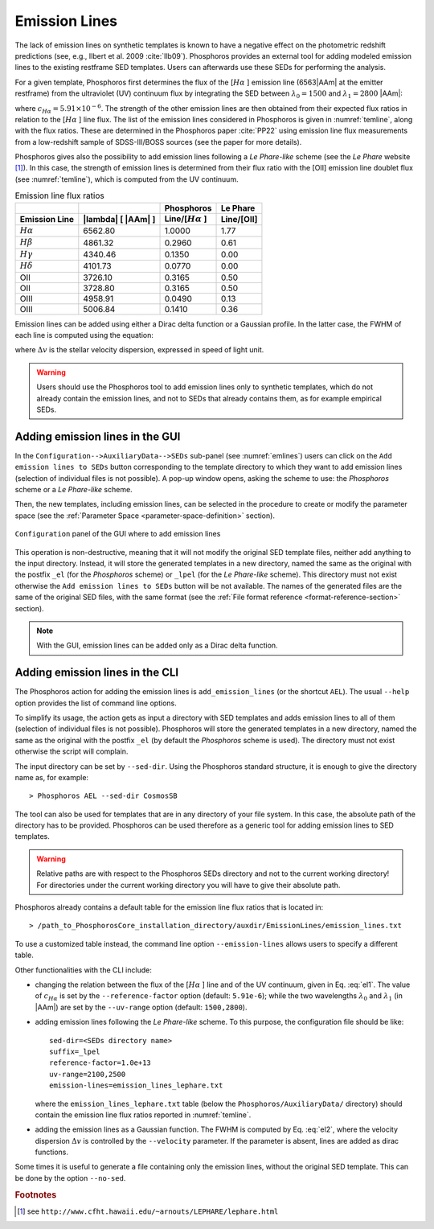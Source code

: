 .. _emission-lines:

Emission Lines
==============

The lack of emission lines on synthetic templates is known to have a
negative effect on the photometric redshift predictions (see, e.g.,
Ilbert et al. 2009 :cite:`Ilb09`). Phosphoros provides an external
tool for adding modeled emission lines to the existing restframe SED
templates. Users can afterwards use these SEDs for performing the
analysis.

For a given template, Phosphoros first determines the flux of the
[:math:`H\alpha` ] emission line (6563\ |AAm| at the emitter
restframe) from the ultraviolet (UV) continuum flux by integrating the
SED between :math:`\lambda_0=1500` and :math:`\lambda_1=2800` |AAm|:

.. math::
   :label: el1 
    
      f_{[H\alpha]} = c_{H\alpha}\frac{\lambda_0\lambda_1}{\lambda_1-\lambda_0}
      \int_{\lambda_0}^{\lambda_1}
      f_m(\lambda)d\lambda,

where :math:`c_{H\alpha}=5.91\times10^{-6}`. The strength of the other
emission lines are then obtained from their expected flux ratios in
relation to the [:math:`H\alpha` ] line flux. The list of the emission
lines considered in Phosphoros is given in :numref:`temline`, along
with the flux ratios. These are determined in the Phosphoros paper
:cite:`PP22` using emission line flux measurements from a low-redshift
sample of SDSS-III/BOSS sources (see the paper for more details).

Phosphoros gives also the possibility to add emission lines following
a *Le Phare-like* scheme (see the *Le Phare* website [#f1em]_). In
this case, the strength of emission lines is determined from their
flux ratio with the [OII] emission line doublet flux (see
:numref:`temline`), which is computed from the UV continuum.

.. table:: Emission line flux ratios
   :name: temline
	  
   +--------------------+------------------------------+--------------------------+------------+
   |                    |                              | Phosphoros               |  Le Phare  |
   +--------------------+------------------------------+--------------------------+------------+
   | Emission Line      | |lambda| [ |AAm| ]           | Line/[:math:`H\alpha` ]  | Line/[OII] |
   +====================+==============================+==========================+============+
   | :math:`H\alpha`    | 6562.80                      | 1.0000                   | 1.77       |
   +--------------------+------------------------------+--------------------------+------------+
   | :math:`H\beta`     | 4861.32                      | 0.2960                   | 0.61       |
   +--------------------+------------------------------+--------------------------+------------+
   | :math:`H\gamma`    | 4340.46                      | 0.1350                   | 0.00       |
   +--------------------+------------------------------+--------------------------+------------+
   | :math:`H\delta`    | 4101.73                      | 0.0770                   | 0.00       |
   +--------------------+------------------------------+--------------------------+------------+
   | OII                | 3726.10                      | 0.3165                   | 0.50       |
   +--------------------+------------------------------+--------------------------+------------+
   | OII                | 3728.80                      | 0.3165                   | 0.50       |
   +--------------------+------------------------------+--------------------------+------------+
   | OIII               | 4958.91                      | 0.0490                   | 0.13       |
   +--------------------+------------------------------+--------------------------+------------+
   | OIII               | 5006.84                      | 0.1410                   | 0.36       |
   +--------------------+------------------------------+--------------------------+------------+


Emission lines can be added using either a Dirac delta function or
a Gaussian profile. In the latter case, the FWHM of each line is
computed using the equation:

.. math::
   :label: el2
    
    FWHM = \lambda_{line} * \Delta v\,.

where :math:`\Delta v` is the stellar velocity dispersion, expressed
in speed of light unit.

.. warning::
    
    Users should use the Phosphoros tool to add emission lines only to
    synthetic templates, which do not already contain the emission
    lines, and not to SEDs that already contains them, as for example
    empirical SEDs.
    

Adding emission lines in the GUI
--------------------------------------------

In the ``Configuration-->AuxiliaryData-->SEDs`` sub-panel (see
:numref:`emlines`) users can click on the ``Add emission lines to
SEDs`` button corresponding to the template directory to which they
want to add emission lines (selection of individual files is not
possible). A pop-up window opens, asking the scheme to use: the
*Phosphoros* scheme or a *Le Phare-like* scheme.
  
Then, the new templates, including emission lines, can be
selected in the procedure to create or modify the parameter space
(see the :ref:`Parameter Space <parameter-space-definition>` section).

.. figure:: /_static/basic_steps/AddEmLines_v12.png
    :name: emlines
    :align: center
    :scale: 40 %
	   
    ``Configuration`` panel of the GUI where to add emission lines
	   
This operation is non-destructive, meaning that it will not modify the
original SED template files, neither add anything to the input
directory. Instead, it will store the generated templates in a new
directory, named the same as the original with the postfix ``_el``
(for the *Phosphoros* scheme) or ``_lpel`` (for the *Le Phare-like*
scheme). This directory must not exist otherwise the ``Add emission
lines to SEDs`` button will be not available. The names of the
generated files are the same of the original SED files, with the same
format (see the :ref:`File format reference
<format-reference-section>` section).

.. note::

    With the GUI, emission lines can be added only as a Dirac delta
    function.

Adding emission lines in the CLI
--------------------------------------------

The Phosphoros action for adding the emission lines is
``add_emission_lines`` (or the shortcut ``AEL``). The usual ``--help``
option provides the list of command line options.

.. The first thing to do, is to select the SED templates which the
   emission lines have to be added to. 

To simplify its usage, the action gets as input a directory with SED
templates and adds emission lines to all of them (selection of
individual files is not possible). Phosphoros will store the generated
templates in a new directory, named the same as the original with the
postfix ``_el`` (by default the *Phosphoros* scheme is used). The
directory must not exist otherwise the script will complain.

The input directory can be set by ``--sed-dir``. Using the Phosphoros
standard structure, it is enough to give the directory name as, for
example::
    
   > Phosphoros AEL --sed-dir CosmosSB

The tool can also be used for templates that are in any directory of
your file system. In this case, the absolute path of the directory has
to be provided. Phosphoros can be used therefore as a generic tool for
adding emission lines to SED templates.

.. warning::
    
    Relative paths are with respect to the Phosphoros SEDs
    directory and not to the current working directory! For
    directories under the current working directory you will have to
    give their absolute path.

Phosphoros already contains a default table for the emission line flux
ratios that is located in::

  > /path_to_PhosphorosCore_installation_directory/auxdir/EmissionLines/emission_lines.txt
  
To use a customized table instead, the command line option
``--emission-lines`` allows users to specify a different table.

Other functionalities with the CLI include:

* changing the relation between the flux of the [:math:`H\alpha` ]
  line and of the UV continuum, given in Eq. :eq:`el1`. The value of
  :math:`c_{H\alpha}` is set by the ``--reference-factor`` option
  (default: ``5.91e-6``); while the two wavelengths :math:`\lambda_0`
  and :math:`\lambda_1` (in |AAm|) are set by the ``--uv-range``
  option (default: ``1500,2800``).
   
* adding emission lines following the *Le Phare-like* scheme. To
  this purpose, the configuration file should be like::

    sed-dir=<SEDs directory name>
    suffix=_lpel
    reference-factor=1.0e+13
    uv-range=2100,2500
    emission-lines=emission_lines_lephare.txt

  where the ``emission_lines_lephare.txt`` table (below the
  ``Phosphoros/AuxiliaryData/`` directory) should contain the
  emission line flux ratios reported in :numref:`temline`.

* adding the emission lines as a Gaussian function. The FWHM is
  computed by Eq. :eq:`el2`, where the velocity dispersion
  :math:`\Delta v` is controlled by the ``--velocity`` parameter. If
  the parameter is absent, lines are added as dirac functions.
    
Some times it is useful to generate a file containing only the
emission lines, without the original SED template. This can be done by
the option ``--no-sed``.


.. rubric :: Footnotes

.. [#f1em] see ``http://www.cfht.hawaii.edu/~arnouts/LEPHARE/lephare.html``

	   
.. bibliography:: references.bib
